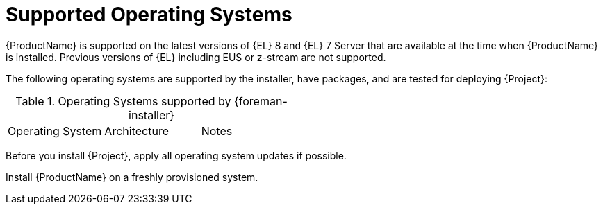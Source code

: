 [id="supported-operating-systems_{context}"]
= Supported Operating Systems

ifdef::satellite[]
You can install the operating system from a disc, local ISO image, kickstart, or any other method that Red{nbsp}Hat supports.
endif::[]
ifndef::satellite[]
{ProductName} is supported on the latest versions of {EL} 8 and {EL} 7 Server that are available at the time when {ProductName} is installed.
endif::[]
ifdef::satellite[]
{ProductName} is supported on the latest versions of {RHEL} 8 that are available at the time when {ProductName} is installed.
endif::[]
Previous versions of {EL} including EUS or z-stream are not supported.

ifdef::foreman-el,foreman-deb,katello[]
You can install the operating system from a disc, local ISO image, or kickstart.
endif::[]

The following operating systems are supported by the installer, have packages, and are tested for deploying {Project}:

.Operating Systems supported by {foreman-installer}
|====
| Operating System | Architecture | Notes
ifdef::foreman-el,katello,orcharhino[]
| {EL} 8 | x86_64 only | EPEL is not supported.
| {EL} 7 | x86_64 only | EPEL is required.
endif::[]
ifdef::satellite[]
| {RHEL} 8 | x86_64 only |
endif::[]
ifdef::foreman-deb[]
| Debian 10 (Buster) | amd64 |
| Debian 11 (Bullseye) | amd64 |
| Ubuntu 20.04 (Focal) | amd64 |
endif::[]
|====

Before you install {Project}, apply all operating system updates if possible.

ifdef::satellite[]
Red{nbsp}Hat {ProductName} requires a {RHEL} installation with the `@Base` package group with no other package-set modifications, and without third-party configurations or software not directly necessary for the direct operation of the server.
This restriction includes hardening and other non-Red{nbsp}Hat security software.
If you require such software in your infrastructure, install and verify a complete working {ProductName} first, then create a backup of the system before adding any non-Red{nbsp}Hat software.
endif::[]

Install {ProductName} on a freshly provisioned system.

ifdef::satellite[]

ifeval::["{context}" == "{smart-proxy-context}"]
Do not register {SmartProxyServer} to the Red{nbsp}Hat Content Delivery Network (CDN).
endif::[]

Red{nbsp}Hat does not support using the system for anything other than running {ProductName}.
endif::[]
